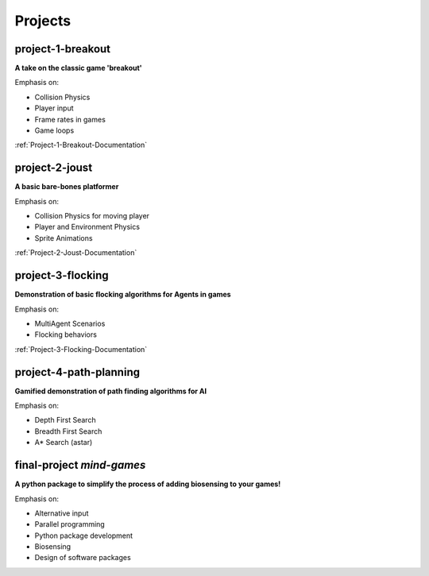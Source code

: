 Projects
========

project-1-breakout
--------------------
**A take on the classic game 'breakout'**

Emphasis on:

- Collision Physics
- Player input
- Frame rates in games
- Game loops

:ref:`Project-1-Breakout-Documentation`

.. :doc:`/breakout`

project-2-joust
---------------
**A basic bare-bones platformer**

Emphasis on:

- Collision Physics for moving player 
- Player and Environment Physics
- Sprite Animations

:ref:`Project-2-Joust-Documentation`

.. :doc:`/joust`

project-3-flocking
------------------
**Demonstration of basic flocking algorithms for Agents in games**

Emphasis on:

- MultiAgent Scenarios
- Flocking behaviors

:ref:`Project-3-Flocking-Documentation`

.. :doc:`/flocking`

project-4-path-planning
------------------------
**Gamified demonstration of path finding algorithms for AI**

Emphasis on:

- Depth First Search
- Breadth First Search
- A* Search (astar)

final-project *mind-games*
--------------------------
**A python package to simplify the process of adding biosensing to your games!**

Emphasis on:

- Alternative input 
- Parallel programming
- Python package development
- Biosensing
- Design of software packages
